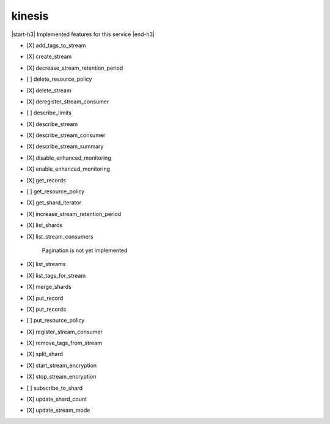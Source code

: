 .. _implementedservice_kinesis:

.. |start-h3| raw:: html

    <h3>

.. |end-h3| raw:: html

    </h3>

=======
kinesis
=======

|start-h3| Implemented features for this service |end-h3|

- [X] add_tags_to_stream
- [X] create_stream
- [X] decrease_stream_retention_period
- [ ] delete_resource_policy
- [X] delete_stream
- [X] deregister_stream_consumer
- [ ] describe_limits
- [X] describe_stream
- [X] describe_stream_consumer
- [X] describe_stream_summary
- [X] disable_enhanced_monitoring
- [X] enable_enhanced_monitoring
- [X] get_records
- [ ] get_resource_policy
- [X] get_shard_iterator
- [X] increase_stream_retention_period
- [X] list_shards
- [X] list_stream_consumers
  
        Pagination is not yet implemented
        

- [X] list_streams
- [X] list_tags_for_stream
- [X] merge_shards
- [X] put_record
- [X] put_records
- [ ] put_resource_policy
- [X] register_stream_consumer
- [X] remove_tags_from_stream
- [X] split_shard
- [X] start_stream_encryption
- [X] stop_stream_encryption
- [ ] subscribe_to_shard
- [X] update_shard_count
- [X] update_stream_mode

